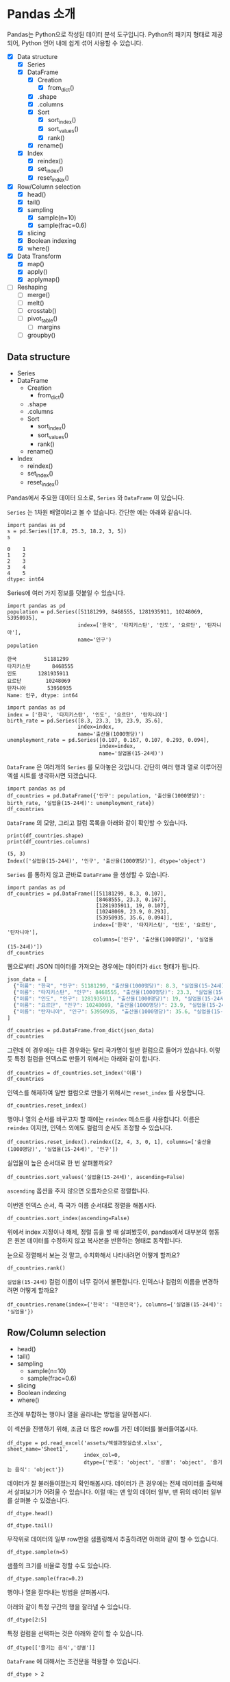 * Pandas 소개

#+BEGIN_SRC ipython :session :exports none
  %matplotlib inline
  from tabulate import tabulate

  def tab(df):
      print(tabulate(df, headers='keys', tablefmt='orgtbl'))
#+END_SRC

Pandas는 Python으로 작성된 데이터 분석 도구입니다. Python의 패키지 형태로 제공되어, Python 언어 내에 쉽게 섞어 사용할 수 있습니다.

 - [X] Data structure
   - [X] Series
   - [X] DataFrame
     - [X] Creation
       - [X] from_dict()
     - [X] .shape
     - [X] .columns
     - [X] Sort
       - [X] sort_index()
       - [X] sort_values()
       - [X] rank()
     - [X] rename()
   - [X] Index
     - [X] reindex()
     - [X] set_index()
     - [X] reset_index()
 - [X] Row/Column selection
   - [X] head()
   - [X] tail()
   - [X] sampling
     - [X] sample(n=10)
     - [X] sample(frac=0.6)
   - [X] slicing
   - [X] Boolean indexing
   - [X] where()
 - [X] Data Transform
   - [X] map()
   - [X] apply()
   - [X] applymap()
 - [ ] Reshaping
   - [ ] merge()
   - [ ] melt()
   - [ ] crosstab()
   - [ ] pivot_table()
     - [ ] margins
   - [ ] groupby()


** Data structure

   - Series
   - DataFrame
     - Creation
       - from_dict()
     - .shape
     - .columns
     - Sort
       - sort_index()
       - sort_values()
       - rank()
     - rename()
   - Index
     - reindex()
     - set_index()
     - reset_index()


Pandas에서 주요한 데이터 요소로, ~Series~ 와 ~DataFrame~ 이 있습니다.

~Series~ 는 1차원 배열이라고 볼 수 있습니다. 간단한 예는 아래와 같습니다.

#+BEGIN_SRC ipython :session :results raw :exports both
  import pandas as pd
  s = pd.Series([17.8, 25.3, 18.2, 3, 5])
  s
#+END_SRC

#+RESULTS:
#+BEGIN_EXAMPLE
  0    1
  1    2
  2    3
  3    4
  4    5
  dtype: int64
#+END_EXAMPLE

Series에 여러 가지 정보를 덧붙일 수 있습니다.

#+BEGIN_SRC ipython :session :results raw :exports both
  import pandas as pd
  population = pd.Series([51181299, 8468555, 1281935911, 10248069, 53950935],
                         index=['한국', '타지키스탄', '인도', '요르단', '탄자니아'],
                         name='인구')
  population
#+END_SRC

#+RESULTS:
#+BEGIN_EXAMPLE
  한국         51181299
  타지키스탄       8468555
  인도       1281935911
  요르단        10248069
  탄자니아       53950935
  Name: 인구, dtype: int64
#+END_EXAMPLE

#+BEGIN_SRC ipython :session :results raw :exports both
  import pandas as pd
  index = ['한국', '타지키스탄', '인도', '요르단', '탄자니아']
  birth_rate = pd.Series([8.3, 23.3, 19, 23.9, 35.6],
                         index=index,
                         name='출산율(1000명당)')
  unemployment_rate = pd.Series([0.107, 0.167, 0.107, 0.293, 0.094],
                                index=index,
                                name='실업율(15-24세)')
#+END_SRC

~DataFrame~ 은 여러개의 ~Series~ 를 모아놓은 것입니다. 간단히 여러 행과 열로 이루어진 엑셀 시트를 생각하시면 되겠습니다.

#+BEGIN_SRC ipython :session :results raw :exports code
  import pandas as pd
  df_countries = pd.DataFrame({'인구': population, '출산율(1000명당)': birth_rate, '실업율(15-24세)': unemployment_rate})
  df_countries
#+END_SRC

#+BEGIN_SRC ipython :session :results raw output :exports result
tab(df_countries)
#+END_SRC
#+RESULTS:
|            | 실업율(15-24세) |        인구 | 출산율(1000명당) |
|------------+-----------------+-------------+------------------|
| 한국       |           0.107 | 5.11813e+07 |              8.3 |
| 타지키스탄 |           0.167 | 8.46856e+06 |             23.3 |
| 인도       |           0.107 | 1.28194e+09 |               19 |
| 요르단     |           0.293 | 1.02481e+07 |             23.9 |
| 탄자니아   |           0.094 | 5.39509e+07 |             35.6 |

~DataFrame~ 의 모양, 그리고 컬럼 목록을 아래와 같이 확인할 수 있습니다.

#+BEGIN_SRC ipython :session :results output :exports both
  print(df_countries.shape)
  print(df_countries.columns)
#+END_SRC

#+RESULTS:
: (5, 3)
: Index(['실업율(15-24세)', '인구', '출산율(1000명당)'], dtype='object')


~Series~ 를 통하지 않고 곧바로 ~DataFrame~ 을 생성할 수 있습니다.

#+BEGIN_SRC ipython :session :results raw :exports code
  import pandas as pd
  df_countries = pd.DataFrame([[51181299, 8.3, 0.107],
                               [8468555, 23.3, 0.167],
                               [1281935911, 19, 0.107],
                               [10248069, 23.9, 0.293],
                               [53950935, 35.6, 0.094]],
                              index=['한국', '타지키스탄', '인도', '요르단', '탄자니아'],
                              columns=['인구', '출산율(1000명당)', '실업율(15-24세)'])
  df_countries
#+END_SRC

#+BEGIN_SRC ipython :session :results raw output :exports result
tab(df_countries)
#+END_SRC

#+RESULTS:
|            |        인구 | 출산율(1000명당) | 실업율(15-24세) |
|------------+-------------+------------------+-----------------|
| 한국       | 5.11813e+07 |              8.3 |           0.107 |
| 타지키스탄 | 8.46856e+06 |             23.3 |           0.167 |
| 인도       | 1.28194e+09 |               19 |           0.107 |
| 요르단     | 1.02481e+07 |             23.9 |           0.293 |
| 탄자니아   | 5.39509e+07 |             35.6 |           0.094 |


웹으로부터 JSON 데이터를 가져오는 경우에는 데이터가 ~dict~ 형태가 됩니다.


#+BEGIN_SRC javascript
  json_data = [
    {"이름": "한국", "인구": 51181299, "출산율(1000명당)": 8.3, "실업율(15-24세)": 0.107},
    {"이름": "타지키스탄", "인구": 8468555, "출산율(1000명당)": 23.3, "실업율(15-24세)": 0.167},
    {"이름": "인도", "인구": 1281935911, "출산율(1000명당)": 19, "실업율(15-24세)": 0.107},
    {"이름": "요르단", "인구": 10248069, "출산율(1000명당)": 23.9, "실업율(15-24세)": 0.293},
    {"이름": "탄자니아", "인구": 53950935, "출산율(1000명당)": 35.6, "실업율(15-24세)": 0.094}
  ]
#+END_SRC

#+BEGIN_SRC ipython :session :results raw output :exports none
  json_data = [
    {"이름": "한국", "인구": 51181299, "출산율(1000명당)": 8.3, "실업율(15-24세)": 0.107},
    {"이름": "타지키스탄", "인구": 8468555, "출산율(1000명당)": 23.3, "실업율(15-24세)": 0.167},
    {"이름": "인도", "인구": 1281935911, "출산율(1000명당)": 19, "실업율(15-24세)": 0.107},
    {"이름": "요르단", "인구": 10248069, "출산율(1000명당)": 23.9, "실업율(15-24세)": 0.293},
    {"이름": "탄자니아", "인구": 53950935, "출산율(1000명당)": 35.6, "실업율(15-24세)": 0.094}
  ]
#+END_SRC

#+BEGIN_SRC ipython :session :results raw :exports code
  df_countries = pd.DataFrame.from_dict(json_data)
  df_countries
#+END_SRC

#+BEGIN_SRC ipython :session :results raw output :exports result
  tab(df_countries)
#+END_SRC

#+RESULTS:
|   | 실업율(15-24세) | 이름       |       인구 | 출산율(1000명당) |
|---+-----------------+------------+------------+------------------|
| 0 |           0.107 | 한국       |   51181299 |              8.3 |
| 1 |           0.167 | 타지키스탄 |    8468555 |             23.3 |
| 2 |           0.107 | 인도       | 1281935911 |               19 |
| 3 |           0.293 | 요르단     |   10248069 |             23.9 |
| 4 |           0.094 | 탄자니아   |   53950935 |             35.6 |

그런데 이 경우에는 다른 경우와는 달리 국가명이 일반 컬럼으로 들어가 있습니다. 이렇듯 특정 컬럼을 인덱스로 만들기 위해서는 아래와 같이 합니다.

#+BEGIN_SRC ipython :session :results raw :exports code
  df_countries = df_countries.set_index('이름')
  df_countries
#+END_SRC

#+BEGIN_SRC ipython :session :results raw output :exports result
  tab(df_countries)
#+END_SRC
#+RESULTS:
| 이름       | 실업율(15-24세) |        인구 | 출산율(1000명당) |
|------------+-----------------+-------------+------------------|
| 한국       |           0.107 | 5.11813e+07 |              8.3 |
| 타지키스탄 |           0.167 | 8.46856e+06 |             23.3 |
| 인도       |           0.107 | 1.28194e+09 |               19 |
| 요르단     |           0.293 | 1.02481e+07 |             23.9 |
| 탄자니아   |           0.094 | 5.39509e+07 |             35.6 |

인덱스를 해제하여 일반 컬럼으로 만들기 위해서는 ~reset_index~ 를 사용합니다.

#+BEGIN_SRC ipython :session :results raw :exports code
  df_countries.reset_index()
#+END_SRC

#+BEGIN_SRC ipython :session :results raw output :exports result
  tab(df_countries.reset_index())
#+END_SRC

#+RESULTS:
|   | 이름       | 실업율(15-24세) |       인구 | 출산율(1000명당) |
|---+------------+-----------------+------------+------------------|
| 0 | 한국       |           0.107 |   51181299 |              8.3 |
| 1 | 타지키스탄 |           0.167 |    8468555 |             23.3 |
| 2 | 인도       |           0.107 | 1281935911 |               19 |
| 3 | 요르단     |           0.293 |   10248069 |             23.9 |
| 4 | 탄자니아   |           0.094 |   53950935 |             35.6 |

행이나 열의 순서를 바꾸고자 할 때에는 ~reindex~ 메소드를 사용합니다. 이름은 ~reindex~ 이지만, 인덱스 외에도 컬럼의 순서도 조정할 수 있습니다.

#+BEGIN_SRC ipython :session :results raw :exports code
  df_countries.reset_index().reindex([2, 4, 3, 0, 1], columns=['출산율(1000명당)', '실업율(15-24세)', '인구'])
#+END_SRC

#+BEGIN_SRC ipython :session :results raw output :exports result
  tab(df_countries.reset_index().reindex([2, 4, 3, 0, 1], columns=['출산율(1000명당)', '실업율(15-24세)', '인구']))
#+END_SRC
#+RESULTS:
|   | 출산율(1000명당) | 실업율(15-24세) |        인구 |
|---+------------------+-----------------+-------------|
| 2 |               19 |           0.107 | 1.28194e+09 |
| 4 |             35.6 |           0.094 | 5.39509e+07 |
| 3 |             23.9 |           0.293 | 1.02481e+07 |
| 0 |              8.3 |           0.107 | 5.11813e+07 |
| 1 |             23.3 |           0.167 | 8.46856e+06 |

실업율이 높은 순서대로 한 번 살펴볼까요?

#+BEGIN_SRC ipython :session :results raw :exports code
  df_countries.sort_values('실업율(15-24세)', ascending=False)
#+END_SRC

#+BEGIN_SRC ipython :session :results raw output :exports result
  tab(df_countries.sort_values('실업율(15-24세)', ascending=False))
#+END_SRC

#+RESULTS:
|            | 실업율(15-24세) |        인구 | 출산율(1000명당) |
|------------+-----------------+-------------+------------------|
| 요르단     |           0.293 | 1.02481e+07 |             23.9 |
| 타지키스탄 |           0.167 | 8.46856e+06 |             23.3 |
| 한국       |           0.107 | 5.11813e+07 |              8.3 |
| 인도       |           0.107 | 1.28194e+09 |               19 |
| 탄자니아   |           0.094 | 5.39509e+07 |             35.6 |

~ascending~ 옵션을 주지 않으면 오름차순으로 정렬합니다.

이번엔 인덱스 순서, 즉 국가 이름 순서대로 정렬을 해봅시다.

#+BEGIN_SRC ipython :session :results raw :exports code
  df_countries.sort_index(ascending=False)
#+END_SRC

#+BEGIN_SRC ipython :session :results raw output :exports result
  tab(df_countries.sort_index(ascending=False))
#+END_SRC

#+RESULTS:
|            | 실업율(15-24세) |        인구 | 출산율(1000명당) |
|------------+-----------------+-------------+------------------|
| 한국       |           0.107 | 5.11813e+07 |              8.3 |
| 탄자니아   |           0.094 | 5.39509e+07 |             35.6 |
| 타지키스탄 |           0.167 | 8.46856e+06 |             23.3 |
| 인도       |           0.107 | 1.28194e+09 |               19 |
| 요르단     |           0.293 | 1.02481e+07 |             23.9 |

위에서 index 지정이나 해제, 정렬 등을 할 때 살펴봤듯이, pandas에서 대부분의 행동은 원본 데이터를 수정하지 않고 복사본을 반환하는 형태로 동작합니다.

눈으로 정렬해서 보는 것 말고, 수치화해서 나타내려면 어떻게 할까요?

#+BEGIN_SRC ipython :session :results raw :exports code
  df_countries.rank()
#+END_SRC

#+BEGIN_SRC ipython :session :results raw output :exports result
  tab(df_countries.rank())
#+END_SRC

#+RESULTS:
|            | 실업율(15-24세) | 인구 | 출산율(1000명당) |
|------------+-----------------+------+------------------|
| 한국       |             2.5 |    3 |                1 |
| 타지키스탄 |               4 |    1 |                3 |
| 인도       |             2.5 |    5 |                2 |
| 요르단     |               5 |    2 |                4 |
| 탄자니아   |               1 |    4 |                5 |

~실업율(15-24세)~ 컬럼 이름이 너무 길어서 불편합니다. 인덱스나 컬럼의 이름을 변경하려면 어떻게 할까요?

#+BEGIN_SRC ipython :session :results raw :exports code
  df_countries.rename(index={'한국': '대한민국'}, columns={'실업율(15-24세)': '실업율'})
#+END_SRC

#+BEGIN_SRC ipython :session :results raw output :exports result
  tab(df_countries.rename(index={'한국': '대한민국'}, columns={'실업율(15-24세)': '실업율'}))
#+END_SRC

#+RESULTS:
|            |        인구 | 출산율(1000명당) | 실업율 |
|------------+-------------+------------------+--------|
| 대한민국   | 5.11813e+07 |              8.3 |  0.107 |
| 타지키스탄 | 8.46856e+06 |             23.3 |  0.167 |
| 인도       | 1.28194e+09 |               19 |  0.107 |
| 요르단     | 1.02481e+07 |             23.9 |  0.293 |
| 탄자니아   | 5.39509e+07 |             35.6 |  0.094 |


** Row/Column selection

   - head()
   - tail()
   - sampling
     - sample(n=10)
     - sample(frac=0.6)
   - slicing
   - Boolean indexing
   - where()

조건에 부합하는 행이나 열을 골라내는 방법을 알아봅시다.

이 섹션을 진행하기 위해, 조금 더 많은 row를 가진 데이터를 불러들여봅시다.

#+BEGIN_SRC ipython :session :exports code :results raw
  df_dtype = pd.read_excel('assets/엑셀과정실습생.xlsx', sheet_name='Sheet1',
                           index_col=0,
                           dtype={'번호': 'object', '성별': 'object', '즐기는 음식': 'object'})
#+END_SRC

데이터가 잘 불러들여졌는지 확인해봅시다. 데이터가 큰 경우에는 전체 데이터를 출력해서 살펴보기가 어려울 수 있습니다. 이럴 때는 맨 앞의 데이터 일부, 맨 뒤의 데이터 일부를 살펴볼 수 있겠습니다.

#+BEGIN_SRC ipython :session :results raw :exports code
df_dtype.head()
#+END_SRC

#+BEGIN_SRC ipython :session :results raw output :exports result
tab(df_dtype.head())
#+END_SRC

#+RESULTS:
| 번호 | 나이 | 성별 | 신장(cm) | 몸무게(kg) | 즐기는 음식 |
|------+------+------+----------+------------+-------------|
|    1 |   30 |    1 |      183 |         82 |           1 |
|    2 |   28 |    2 |      160 |         62 |           3 |
|    3 |   27 |    1 |      178 |         77 |           2 |
|    4 |   23 |    1 |      172 |         70 |           2 |
|    5 |   25 |    1 |      168 |         72 |           3 |

#+BEGIN_SRC ipython :session :results raw :exports code
df_dtype.tail()
#+END_SRC

#+BEGIN_SRC ipython :session :results raw output :exports result
tab(df_dtype.tail())
#+END_SRC

#+RESULTS:
| 번호 | 나이 | 성별 | 신장(cm) | 몸무게(kg) | 즐기는 음식 |
|------+------+------+----------+------------+-------------|
|   16 |   33 |    1 |      177 |         72 |           2 |
|   17 |   38 |    2 |      159 |         55 |           1 |
|   18 |   26 |    1 |      166 |         69 |           3 |
|   19 |   26 |    1 |      169 |         66 |           2 |
|   20 |   28 |    2 |      159 |         60 |           2 |

무작위로 데이터의 일부 row만을 샘플링해서 추출하려면 아래와 같이 할 수 있습니다.

#+BEGIN_SRC ipython :session :results raw :exports code
df_dtype.sample(n=5)
#+END_SRC

#+BEGIN_SRC ipython :session :results raw output :exports result
tab(df_dtype.sample(n=5))
#+END_SRC

#+RESULTS:
| 번호 | 나이 | 성별 | 신장(cm) | 몸무게(kg) | 즐기는 음식 |
|------+------+------+----------+------------+-------------|
|    1 |   30 |    1 |      183 |         82 |           1 |
|    4 |   23 |    1 |      172 |         70 |           2 |
|   20 |   28 |    2 |      159 |         60 |           2 |
|    3 |   27 |    1 |      178 |         77 |           2 |
|   12 |   26 |    1 |      173 |         70 |           2 |

샘플의 크기를 비율로 정할 수도 있습니다.

#+BEGIN_SRC ipython :session :results raw :exports code
df_dtype.sample(frac=0.2)
#+END_SRC

#+BEGIN_SRC ipython :session :results raw output :exports result
tab(df_dtype.sample(frac=0.2))
#+END_SRC

#+RESULTS:
| 번호 | 나이 | 성별 | 신장(cm) | 몸무게(kg) | 즐기는 음식 |
|------+------+------+----------+------------+-------------|
|   10 |   31 |    1 |      183 |         77 |           3 |
|   19 |   26 |    1 |      169 |         66 |           2 |
|   18 |   26 |    1 |      166 |         69 |           3 |
|   17 |   38 |    2 |      159 |         55 |           1 |

행이나 열을 잘라내는 방법을 살펴봅시다.

아래와 같이 특정 구간의 행을 잘라낼 수 있습니다.

#+BEGIN_SRC ipython :session :results raw :exports code
df_dtype[2:5]
#+END_SRC

#+BEGIN_SRC ipython :session :results raw output :exports result
tab(df_dtype[2:5])
#+END_SRC

#+RESULTS:
| 번호 | 나이 | 성별 | 신장(cm) | 몸무게(kg) | 즐기는 음식 |
|------+------+------+----------+------------+-------------|
|    3 |   27 |    1 |      178 |         77 |           2 |
|    4 |   23 |    1 |      172 |         70 |           2 |
|    5 |   25 |    1 |      168 |         72 |           3 |

특정 컬럼을 선택하는 것은 아래와 같이 할 수 있습니다.

#+BEGIN_SRC ipython :session :results raw :exports code
df_dtype[['즐기는 음식','성별']]
#+END_SRC

#+BEGIN_SRC ipython :session :results raw output :exports result
tab(df_dtype[['즐기는 음식','성별']])
#+END_SRC

#+RESULTS:
| 번호 | 즐기는 음식 | 성별 |
|------+-------------+------|
|    1 |           1 |    1 |
|    2 |           3 |    2 |
|    3 |           2 |    1 |
|    4 |           2 |    1 |
|    5 |           3 |    1 |
|    6 |           1 |    1 |
|    7 |           1 |    1 |
|    8 |           3 |    1 |
|    9 |           2 |    2 |
|   10 |           3 |    1 |
|   11 |           1 |    2 |
|   12 |           2 |    1 |
|   13 |           3 |    1 |
|   14 |           3 |    1 |
|   15 |           2 |    2 |
|   16 |           2 |    1 |
|   17 |           1 |    2 |
|   18 |           3 |    1 |
|   19 |           2 |    1 |
|   20 |           2 |    2 |

~DataFrame~ 에 대해서는 조건문을 적용할 수 있습니다.

#+BEGIN_SRC ipython :session :results raw :exports code
df_dtype > 2
#+END_SRC

#+BEGIN_SRC ipython :session :results raw output :exports result
tab(df_dtype > 2)
#+END_SRC

#+RESULTS:
| 번호 | 나이 | 성별 | 신장(cm) | 몸무게(kg) | 즐기는 음식 |
|------+------+------+----------+------------+-------------|
|    1 |    1 |    0 |        1 |          1 |           0 |
|    2 |    1 |    0 |        1 |          1 |           1 |
|    3 |    1 |    0 |        1 |          1 |           0 |
|    4 |    1 |    0 |        1 |          1 |           0 |
|    5 |    1 |    0 |        1 |          1 |           1 |
|    6 |    1 |    0 |        1 |          1 |           0 |
|    7 |    1 |    0 |        1 |          1 |           0 |
|    8 |    1 |    0 |        1 |          1 |           1 |
|    9 |    1 |    0 |        1 |          1 |           0 |
|   10 |    1 |    0 |        1 |          1 |           1 |
|   11 |    1 |    0 |        1 |          1 |           0 |
|   12 |    1 |    0 |        1 |          1 |           0 |
|   13 |    1 |    0 |        1 |          1 |           1 |
|   14 |    1 |    0 |        1 |          1 |           1 |
|   15 |    1 |    0 |        1 |          1 |           0 |
|   16 |    1 |    0 |        1 |          1 |           0 |
|   17 |    1 |    0 |        1 |          1 |           0 |
|   18 |    1 |    0 |        1 |          1 |           1 |
|   19 |    1 |    0 |        1 |          1 |           0 |
|   20 |    1 |    0 |        1 |          1 |           0 |

성별 값이 1인 경우를 선택해봅시다. 우선 성별이 1인지 여부를 나타내는 벡터를 생성합니다.

#+BEGIN_SRC ipython :session :results raw :exports both
df_dtype['성별'] == 1
#+END_SRC

#+RESULTS:
#+BEGIN_EXAMPLE
번호
  1      True
  2     False
  3      True
  4      True
  5      True
  6      True
  7      True
  8      True
  9     False
  10     True
  11    False
  12     True
  13     True
  14     True
  15    False
  16     True
  17    False
  18     True
  19     True
  20    False
  Name: 성별, dtype: bool
#+END_EXAMPLE

그리고 그 벡터를 ~DataFrame~ 에 다시 넣어줍니다.

#+BEGIN_SRC ipython :session :results raw :exports code
  df_dtype[df_dtype['성별'] == 1]
#+END_SRC

#+BEGIN_SRC ipython :session :results raw output :exports result
  tab(df_dtype[df_dtype['성별'] == 1])
#+END_SRC

#+RESULTS:
| 번호 | 나이 | 성별 | 신장(cm) | 몸무게(kg) | 즐기는 음식 |
|------+------+------+----------+------------+-------------|
|    1 |   30 |    1 |      183 |         82 |           1 |
|    3 |   27 |    1 |      178 |         77 |           2 |
|    4 |   23 |    1 |      172 |         70 |           2 |
|    5 |   25 |    1 |      168 |         72 |           3 |
|    6 |   27 |    1 |      179 |         77 |           1 |
|    7 |   26 |    1 |      169 |         71 |           1 |
|    8 |   29 |    1 |      171 |         75 |           3 |
|   10 |   31 |    1 |      183 |         77 |           3 |
|   12 |   26 |    1 |      173 |         70 |           2 |
|   13 |   35 |    1 |      173 |         68 |           3 |
|   14 |   24 |    1 |      176 |         66 |           3 |
|   16 |   33 |    1 |      177 |         72 |           2 |
|   18 |   26 |    1 |      166 |         69 |           3 |
|   19 |   26 |    1 |      169 |         66 |           2 |

특정한 조건의 셀에서 값을 없애고 싶은 경우가 있습니다. 그런 경우는 아래와 같이 ~where()~ 구문을 사용합니다.

#+BEGIN_SRC ipython :session :results raw :exports code
df_dtype.where(df_dtype['성별'] > 1)
#+END_SRC

#+BEGIN_SRC ipython :session :results raw output :exports result
tab(df_dtype.where(df_dtype['성별'] > 1))
#+END_SRC

#+RESULTS:
| 번호 | 나이 | 성별 | 신장(cm) | 몸무게(kg) | 즐기는 음식 |
|------+------+------+----------+------------+-------------|
|    1 |  nan |  nan |      nan |        nan |         nan |
|    2 |   28 |    2 |      160 |         62 |           3 |
|    3 |  nan |  nan |      nan |        nan |         nan |
|    4 |  nan |  nan |      nan |        nan |         nan |
|    5 |  nan |  nan |      nan |        nan |         nan |
|    6 |  nan |  nan |      nan |        nan |         nan |
|    7 |  nan |  nan |      nan |        nan |         nan |
|    8 |  nan |  nan |      nan |        nan |         nan |
|    9 |   34 |    2 |      158 |         60 |           2 |
|   10 |  nan |  nan |      nan |        nan |         nan |
|   11 |   26 |    2 |      162 |         59 |           1 |
|   12 |  nan |  nan |      nan |        nan |         nan |
|   13 |  nan |  nan |      nan |        nan |         nan |
|   14 |  nan |  nan |      nan |        nan |         nan |
|   15 |   29 |    2 |      170 |         70 |           2 |
|   16 |  nan |  nan |      nan |        nan |         nan |
|   17 |   38 |    2 |      159 |         55 |           1 |
|   18 |  nan |  nan |      nan |        nan |         nan |
|   19 |  nan |  nan |      nan |        nan |         nan |
|   20 |   28 |    2 |      159 |         60 |           2 |

~where~ 구문에는 ~DataFrame~ 도 인자로 줄 수 있습니다.

#+BEGIN_SRC ipython :session :results raw :exports code
df_dtype.where(df_dtype > 1)
#+END_SRC

#+BEGIN_SRC ipython :session :results raw output :exports result
tab(df_dtype.where(df_dtype > 1))
#+END_SRC

#+RESULTS:
| 번호 | 나이 | 성별 | 신장(cm) | 몸무게(kg) | 즐기는 음식 |
|------+------+------+----------+------------+-------------|
|    1 |   30 |  nan |      183 |         82 |         nan |
|    2 |   28 |    2 |      160 |         62 |           3 |
|    3 |   27 |  nan |      178 |         77 |           2 |
|    4 |   23 |  nan |      172 |         70 |           2 |
|    5 |   25 |  nan |      168 |         72 |           3 |
|    6 |   27 |  nan |      179 |         77 |         nan |
|    7 |   26 |  nan |      169 |         71 |         nan |
|    8 |   29 |  nan |      171 |         75 |           3 |
|    9 |   34 |    2 |      158 |         60 |           2 |
|   10 |   31 |  nan |      183 |         77 |           3 |
|   11 |   26 |    2 |      162 |         59 |         nan |
|   12 |   26 |  nan |      173 |         70 |           2 |
|   13 |   35 |  nan |      173 |         68 |           3 |
|   14 |   24 |  nan |      176 |         66 |           3 |
|   15 |   29 |    2 |      170 |         70 |           2 |
|   16 |   33 |  nan |      177 |         72 |           2 |
|   17 |   38 |    2 |      159 |         55 |         nan |
|   18 |   26 |  nan |      166 |         69 |           3 |
|   19 |   26 |  nan |      169 |         66 |           2 |
|   20 |   28 |    2 |      159 |         60 |           2 |


** Data Transform

데이터에 변경을 가하는 방법을 알아봅시다.


 - Series.map()
 - Series.apply()
 - DataFrame.apply()
 - DataFrame.applymap()


Series에서는 ~map~ 과 ~apply~ 를 사용할 수 있습니다. 

~map~ 은 주어진 원소의 값을 상응하는 다른 값으로 변환합니다. map은 하나의 기본인자를 받는데, ~dict~ 혹은 함수를 넣을 수 있습니다.

#+BEGIN_SRC ipython :session :results raw :exports both
  import pandas as pd
  s = pd.Series([200, 300, 400, 500])
  d = {200: 'OK', 300: 'Redirect', 400: 'Client error', 500: 'Server error'}
  s.map(d)
#+END_SRC

#+RESULTS:
#+BEGIN_EXAMPLE
  0              OK
  1        Redirect
  2    Client error
  3    Server error
  dtype: object
#+END_EXAMPLE


또는 모든 값이 포함된 ~dict~ 대신, 값을 계산하는 규칙이 담긴 함수를 넣을 수도 있습니다.

#+BEGIN_SRC ipython :session :results raw :exports both
  import pandas as pd
  s = pd.Series([13, 22, 31, 44, 55])
  s.map(lambda x: round(x, -1))
#+END_SRC

#+RESULTS:
#+BEGIN_EXAMPLE
  0    10
  1    20
  2    30
  3    40
  4    60
  dtype: int64
#+END_EXAMPLE

이와 비슷하게, ~apply~ 함수도 인자로 함수를 주어 비슷한 결과를 줄 수 있습니다.

#+BEGIN_SRC ipython :session :results raw :exports both
  import pandas as pd
  s = pd.Series([13, 22, 31, 44, 55])
  s.apply(lambda x: round(x, -1))
#+END_SRC

#+RESULTS:
#+BEGIN_EXAMPLE
  0    10
  1    20
  2    30
  3    40
  4    60
  dtype: int64
#+END_EXAMPLE

두 함수의 주요한 차이점은, ~apply~ 는 ~args~ 인자 등을 사용해 함수에 전달될 인자를 지정할 수 있다는 점에 있습니다. 

~DataFrame~ 에 대해서 값을 변경할 때도, 특정한 한 개의 컬럼만을 변화시킬 때는 그 컬럼에 대한 ~Series~ 를 다루는 셈이기 때문에, 위의 상황과 동일하다고 볼 수 있습니다.

(다시 한번 주의할 사항은, 여기서 apply, map 등 변환 함수는, 본 데이터를 변화시키지는 않고, 변화된 복사본을 반환합니다.)

DataFrame에 대해서는 ~apply~, ~applymap~ 을 사용할 수 있습니다.

#+BEGIN_SRC ipython :session :results raw :exports result
df_dtype[['신장(cm)', '몸무게(kg)']].apply(lambda x: round(x, -1))
#+END_SRC

#+RESULTS:
#+BEGIN_EXAMPLE
    신장(cm)  몸무게(kg)
  번호                 
  1      180       80
  2      160       60
  3      180       80
  4      170       70
  5      170       70
  6      180       80
  7      170       70
  8      170       80
  9      160       60
  10     180       80
  11     160       60
  12     170       70
  13     170       70
  14     180       70
  15     170       70
  16     180       70
  17     160       60
  18     170       70
  19     170       70
  20     160       60
#+END_EXAMPLE

#+BEGIN_SRC ipython :session :results raw :exports result
df_dtype[['신장(cm)', '몸무게(kg)']].applymap(lambda x: round(x, -1))
#+END_SRC

#+RESULTS:
#+BEGIN_EXAMPLE
    신장(cm)  몸무게(kg)
  번호                 
  1      180       80
  2      160       60
  3      180       80
  4      170       70
  5      170       70
  6      180       80
  7      170       70
  8      170       80
  9      160       60
  10     180       80
  11     160       60
  12     170       70
  13     170       70
  14     180       70
  15     170       70
  16     180       70
  17     160       60
  18     170       70
  19     170       70
  20     160       60
#+END_EXAMPLE

~apply~ 와 ~applymap~ 이 비슷한 기능을 하는 것 같습니다. 하지만 ~apply~ 는 아래와 같이 각 열 전체, 각 행 전체에 대해 사용할 수 있습니다.

#+BEGIN_SRC ipython :session :results raw :exports result
  df_dtype[['신장(cm)', '몸무게(kg)']].apply(lambda x: np.mean(x), axis=0)
#+END_SRC

#+RESULTS:
#+BEGIN_EXAMPLE
  신장(cm)      170.25
  몸무게(kg)     68.90
  dtype: float64
#+END_EXAMPLE

#+BEGIN_SRC ipython :session :results raw :exports result
  df_dtype[['신장(cm)', '몸무게(kg)']].apply(lambda x: np.mean(x), axis=1)
#+END_SRC

#+RESULTS:
#+BEGIN_EXAMPLE
번호
  1     132.5
  2     111.0
  3     127.5
  4     121.0
  5     120.0
  6     128.0
  7     120.0
  8     123.0
  9     109.0
  10    130.0
  11    110.5
  12    121.5
  13    120.5
  14    121.0
  15    120.0
  16    124.5
  17    107.0
  18    117.5
  19    117.5
  20    109.5
  dtype: float64
#+END_EXAMPLE

이것은 ~apply~ 에게 전달된 함수가 차원을 줄이는 함수인 경우에만 해당됩니다. 예를 들어, ~np.sum~ 이나 ~np.mean~ 함수는 배열을 주면 하나의 값을 반환합니다. ~apply~ 는 이런 함수도 처리할 수 있습니다. 하지만 ~applymap~ 은 하나하나의 원소를 함수에 전달하기 때문에 하나의 값을 받아 하나의 값을 반환하는, Numpy식 표현에 따르면 ufunc(universal function)만을 사용해야 합니다.


** Reshaping

 - merge()
 - pivot_table()
 - crosstab()
 - groupby()
 - melt()
 - stack()
 - unstack()


마지막으로, 데이터의 모양을 변경하는 기능을 살펴보겠습니다.

*** merge

우선, ~merge~ 에 대해 살펴보겠습니다. ~merge~ 는 앞서 [[file:excel-1.org][Excel 파일 다루기 1]]에서 설명했듯이, Excel의 vlookup 기능과 같다고 할 수 있습니다.

#+BEGIN_SRC ipython :session :results raw :exports code
  df_food = pd.DataFrame([('한식', 31), ('일식', 4), ('중식', 54)], index=[1, 2, 3], columns=['음식이름', '식당 수'])
  df_food
#+END_SRC

#+RESULTS:
#+BEGIN_EXAMPLE
  음식이름  식당 수
  1   한식    31
  2   일식     4
  3   중식    54
#+END_EXAMPLE

#+BEGIN_SRC ipython :session :results raw :exports code
  pd.merge(df_dtype, df_food, left_on='즐기는 음식', right_index=True)
#+END_SRC

#+BEGIN_SRC ipython :session :results raw output :exports result
  tab(pd.merge(df_dtype, df_food, left_on='즐기는 음식', right_index=True))
#+END_SRC

#+RESULTS:
| 번호 | 나이 | 성별 | 신장(cm) | 몸무게(kg) | 즐기는 음식 | 음식이름 | 식당 수 |
|------+------+------+----------+------------+-------------+----------+---------|
|    1 |   30 |    1 |      183 |         82 |           1 | 한식     |      31 |
|    2 |   28 |    2 |      160 |         62 |           3 | 중식     |      54 |
|    3 |   27 |    1 |      178 |         77 |           2 | 일식     |       4 |
|    4 |   23 |    1 |      172 |         70 |           2 | 일식     |       4 |
|    5 |   25 |    1 |      168 |         72 |           3 | 중식     |      54 |
|    6 |   27 |    1 |      179 |         77 |           1 | 한식     |      31 |
|    7 |   26 |    1 |      169 |         71 |           1 | 한식     |      31 |
|    8 |   29 |    1 |      171 |         75 |           3 | 중식     |      54 |
|    9 |   34 |    2 |      158 |         60 |           2 | 일식     |       4 |
|   10 |   31 |    1 |      183 |         77 |           3 | 중식     |      54 |
|   11 |   26 |    2 |      162 |         59 |           1 | 한식     |      31 |
|   12 |   26 |    1 |      173 |         70 |           2 | 일식     |       4 |
|   13 |   35 |    1 |      173 |         68 |           3 | 중식     |      54 |
|   14 |   24 |    1 |      176 |         66 |           3 | 중식     |      54 |
|   15 |   29 |    2 |      170 |         70 |           2 | 일식     |       4 |
|   16 |   33 |    1 |      177 |         72 |           2 | 일식     |       4 |
|   17 |   38 |    2 |      159 |         55 |           1 | 한식     |      31 |
|   18 |   26 |    1 |      166 |         69 |           3 | 중식     |      54 |
|   19 |   26 |    1 |      169 |         66 |           2 | 일식     |       4 |
|   20 |   28 |    2 |      159 |         60 |           2 | 일식     |       4 |

~merge~ 는 왼쪽, 오른쪽 두 개의 ~DataFrame~ 을 병합합니다. 병합할 때 기준이 되는 컬럼을 지정해야 하는데, 왼쪽 ~DataFrame~ 에서 한 개의 컬럼, 오른쪽 ~DataFrame~ 에서 한 개의 컬럼을 지정합니다. 양쪽 각 기준 컬럼의 값이 서로 일치할 때 해당 행을 병합합니다.

 - ~left_on='컬럼이름'~
 - ~left_index=True~
 - ~right_on='컬럼이름'~
 - ~right_index=True~
 - ~on='컬럼이름'~

양쪽 ~DataFrame~ 에서 각각 기준이 되는 컬럼의 이름이 서로 같을 때는 ~on='컬럼이름'~ 인자를 사용합니다. 양쪽 ~DataFrame~ 의 기준 컬럼의 이름이 서로 다를 때는 ~left_on='컬럼이름'~, ~right_on='컬럼이름'~ 을 사용해서 각각 컬럼의 이름을 지정합니다. 만약 기준이 되는 컬럼이 인덱스 컬럼이라면 ~left_index=True~, ~right_index=True~ 를 사용합니다.

#+BEGIN_SRC ipython :session :results raw :exports code
  df_food = pd.DataFrame([(1, '한식', 31), (2, '일식', 4), (3, '중식', 54), (4, '태국음식', 2)], columns=['즐기는 음식', '음식이름', '식당 수'])
  df_food
#+END_SRC

#+RESULTS:
#+BEGIN_EXAMPLE
   즐기는 음식  음식이름  식당 수
  0       1    한식    31
  1       2    일식     4
  2       3    중식    54
  3       4  태국음식     2
#+END_EXAMPLE

#+BEGIN_SRC ipython :session :results raw :exports code
  pd.merge(df_dtype, df_food, on='즐기는 음식')
#+END_SRC

#+BEGIN_SRC ipython :session :results raw output :exports result
  tab(pd.merge(df_dtype, df_food, on='즐기는 음식'))
#+END_SRC

#+RESULTS:
|    | 나이 | 성별 | 신장(cm) | 몸무게(kg) | 즐기는 음식 | 음식이름 | 식당 수 |
|----+------+------+----------+------------+-------------+----------+---------|
|  0 |   30 |    1 |      183 |         82 |           1 | 한식     |      31 |
|  1 |   27 |    1 |      179 |         77 |           1 | 한식     |      31 |
|  2 |   26 |    1 |      169 |         71 |           1 | 한식     |      31 |
|  3 |   26 |    2 |      162 |         59 |           1 | 한식     |      31 |
|  4 |   38 |    2 |      159 |         55 |           1 | 한식     |      31 |
|  5 |   28 |    2 |      160 |         62 |           3 | 중식     |      54 |
|  6 |   25 |    1 |      168 |         72 |           3 | 중식     |      54 |
|  7 |   29 |    1 |      171 |         75 |           3 | 중식     |      54 |
|  8 |   31 |    1 |      183 |         77 |           3 | 중식     |      54 |
|  9 |   35 |    1 |      173 |         68 |           3 | 중식     |      54 |
| 10 |   24 |    1 |      176 |         66 |           3 | 중식     |      54 |
| 11 |   26 |    1 |      166 |         69 |           3 | 중식     |      54 |
| 12 |   27 |    1 |      178 |         77 |           2 | 일식     |       4 |
| 13 |   23 |    1 |      172 |         70 |           2 | 일식     |       4 |
| 14 |   34 |    2 |      158 |         60 |           2 | 일식     |       4 |
| 15 |   26 |    1 |      173 |         70 |           2 | 일식     |       4 |
| 16 |   29 |    2 |      170 |         70 |           2 | 일식     |       4 |
| 17 |   33 |    1 |      177 |         72 |           2 | 일식     |       4 |
| 18 |   26 |    1 |      169 |         66 |           2 | 일식     |       4 |
| 19 |   28 |    2 |      159 |         60 |           2 | 일식     |       4 |

~merge~ 의 중요한 인자 중 하나인 ~how~ 에 대해서 살펴봅시다.

~how~ 인자에 들어갈 수 있는 값으로는 아래와 같은 것들이 있습니다:

 - ~inner~
 - ~left~
 - ~right~
 - ~outer~

~how~ 인자를 지정하지 않으면 기본적으로는 ~inner~ 가 사용됩니다.

하나씩 간단히 살펴보겠습니다. 우선 예제로 사용할 데이터를 보겠습니다.

#+BEGIN_SRC ipython :session :results raw :exports code
  df_left = pd.DataFrame([(1, 'One'), (2, 'Two'), (3, 'Three'), (5, 'Five'), (7, 'Seven'), (9, 'Nine')], columns=['Key', 'EnName'])
  df_left
#+END_SRC

#+BEGIN_SRC ipython :session :results raw output :exports result
tab(df_left)
#+END_SRC

#+RESULTS:
|   | Key | EnName |
|---+-----+--------|
| 0 |   1 | One    |
| 1 |   2 | Two    |
| 2 |   3 | Three  |
| 3 |   5 | Five   |
| 4 |   7 | Seven  |
| 5 |   9 | Nine   |

#+BEGIN_SRC ipython :session :results raw :exports code
  df_right = pd.DataFrame([(2, '이'), (4, '사'), (6, '육'), (8, '팔'), (9, '구'), (10, '십')], columns=['Key', 'KrName'])
  df_right
#+END_SRC

#+BEGIN_SRC ipython :session :results raw output :exports result
tab(df_right)
#+END_SRC

#+RESULTS:
|   | Key | KrName |
|---+-----+--------|
| 0 |   2 | 이     |
| 1 |   4 | 사     |
| 2 |   6 | 육     |
| 3 |   8 | 팔     |
| 4 |   9 | 구     |
| 5 |  10 | 십     |

왼쪽 ~DataFrame~ 은 숫자와 영어 이름, 오른쪽 ~DataFrame~ 은 숫자와 한글 이름이 들어있습니다.

두 ~DataFrame~ 은 짝수 홀수로 이루어져 있는데, 2와 9만 양쪽에 모두 들어있습니다.

#+BEGIN_SRC ipython :session :results raw :exports code
  pd.merge(df_left, df_right, on='Key', how='inner')
#+END_SRC

#+BEGIN_SRC ipython :session :results raw output :exports result
  tab(pd.merge(df_left, df_right, on='Key', how='inner'))
#+END_SRC

#+RESULTS:
|   | Key | EnName | KrName |
|---+-----+--------+--------|
| 0 |   2 | Two    | 이     |
| 1 |   9 | Nine   | 구     |

~inner~ 방식은, 양쪽 모두에 존재하는 key만을 결과로 내놓습니다.

#+BEGIN_SRC ipython :session :results raw :exports code
  pd.merge(df_left, df_right, on='Key', how='left')
#+END_SRC

#+BEGIN_SRC ipython :session :results raw output :exports result
  tab(pd.merge(df_left, df_right, on='Key', how='left'))
#+END_SRC

#+RESULTS:
|   | Key | EnName | KrName |
|---+-----+--------+--------|
| 0 |   1 | One    |    nan |
| 1 |   2 | Two    |     이 |
| 2 |   3 | Three  |    nan |
| 3 |   5 | Five   |    nan |
| 4 |   7 | Seven  |    nan |
| 5 |   9 | Nine   |     구 |

~left~ 방식을 사용하니, key로 사용된 값은 홀수값들, 즉 ~df_left~ 에 존재하는 key들만 남아있습니다. ~df_right~ 에도 등장하는 key들은 값이 병합되어 들어갔지만, ~df_right~ 에만 등장하고 ~df_left~ 에는 없는 key들은 아예 보이지 않습니다. 즉, '기준'이 left ~DataFrame~ 이 되어 결과가 나왔습니다.

그러면 이번엔 ~right~ 방식을 살펴볼까요?

#+BEGIN_SRC ipython :session :results raw :exports code
  pd.merge(df_left, df_right, on='Key', how='right')
#+END_SRC

#+BEGIN_SRC ipython :session :results raw output :exports result
  tab(pd.merge(df_left, df_right, on='Key', how='right'))
#+END_SRC

#+RESULTS:
|   | Key | EnName | KrName |
|---+-----+--------+--------|
| 0 |   2 |    Two | 이     |
| 1 |   9 |   Nine | 구     |
| 2 |   4 |    nan | 사     |
| 3 |   6 |    nan | 육     |
| 4 |   8 |    nan | 팔     |
| 5 |  10 |    nan | 십     |

이번에는 오른쪽 ~DataFrame~ 이 기준이 되었습니다.

그럼 ~outer~ 방식은 어떨까요?

#+BEGIN_SRC ipython :session :results raw :exports code
  pd.merge(df_left, df_right, on='Key', how='outer')
#+END_SRC

#+BEGIN_SRC ipython :session :results raw output :exports result
  tab(pd.merge(df_left, df_right, on='Key', how='outer'))
#+END_SRC

#+RESULTS:
|   | Key | EnName | KrName |
|---+-----+--------+--------|
| 0 |   1 | One    | nan    |
| 1 |   2 | Two    | 이     |
| 2 |   3 | Three  | nan    |
| 3 |   5 | Five   | nan    |
| 4 |   7 | Seven  | nan    |
| 5 |   9 | Nine   | 구     |
| 6 |   4 | nan    | 사     |
| 7 |   6 | nan    | 육     |
| 8 |   8 | nan    | 팔     |
| 9 |  10 | nan    | 십     |

양쪽 한군데서라도 등장한 key는 모두 나왔습니다.

이렇듯, ~inner~, ~outer~는 각각 두 ~DataFrame~ 의 교집합, 합집합인 결과를, ~left~, ~right~ 는 각각 왼쪽 키 집합, 오른쪽 키 집합을 기준으로 한 결과를 돌려줍니다.

이외에도 merge는 한 컬럼이 아니라 여러 컬럼을 기준으로 병합할 수 있는 등, 다양한 조건에서 다양한 인자를 사용해서 수행될 수 있습니다. 여기서 그 모두를 설명하기에는 너무 복잡해질 것 같고, [[https://pandas.pydata.org/pandas-docs/stable/merging.html#database-style-dataframe-joining-merging][pandas 문서]]를 참고하세요.


*** pivot_table

다음으로는 ~pivot_table~ 에 대해서 살펴보겠습니다. 여러분도 Excel에서 종종 사용해보았을테지요.

pivot_table에서는 아래의 세 종류의 축을 지정해야 합니다.

 - rows (index)
 - columns
 - values

row나 column 중 하나의 축만 지정해서 볼 수 있습니다. values를 지정하지 않으면 가능한 모든 values의 조합을 보여줍니다. 

#+BEGIN_SRC ipython :session :results raw :exports code
  pd.pivot_table(df_dtype, index=['성별'])
#+END_SRC

#+BEGIN_SRC ipython :session :results raw output :exports result
  tab(pd.pivot_table(df_dtype, index=['성별']))
#+END_SRC

#+RESULTS:
| 성별 |    나이 | 몸무게(kg) | 신장(cm) |
|------+---------+------------+----------|
|    1 | 27.7143 |    72.2857 |  174.071 |
|    2 |    30.5 |         61 |  161.333 |

#+BEGIN_SRC ipython :session :results raw :exports code
  pd.pivot_table(df_dtype, columns=['성별'])
#+END_SRC

#+BEGIN_SRC ipython :session :results raw output :exports result
  tab(pd.pivot_table(df_dtype, columns=['성별']))
#+END_SRC

#+RESULTS:
|            |       1 |       2 |
|------------+---------+---------|
| 나이       | 27.7143 |    30.5 |
| 몸무게(kg) | 72.2857 |      61 |
| 신장(cm)   | 174.071 | 161.333 |

특정 value에 대해서만 살펴보려면 values에 컬럼명을 적어줍니다.

#+BEGIN_SRC ipython :session :results raw :exports code
  pd.pivot_table(df_dtype, index=['성별'], values='몸무게(kg)')
#+END_SRC

#+BEGIN_SRC ipython :session :results raw output :exports result
  tab(pd.pivot_table(df_dtype, index=['성별'], values='몸무게(kg)'))
#+END_SRC

#+RESULTS:
| 성별 | 몸무게(kg) |
|------+------------|
|    1 |    72.2857 |
|    2 |         61 |

#+BEGIN_SRC ipython :session :results raw :exports code
  pd.pivot_table(df_dtype, columns=['성별'], values='몸무게(kg)')
#+END_SRC

#+BEGIN_SRC ipython :session :results raw output :exports result
  tab(pd.pivot_table(df_dtype, columns=['성별'], values='몸무게(kg)'))
#+END_SRC

#+RESULTS:
|            |       1 |  2 |
|------------+---------+----|
| 몸무게(kg) | 72.2857 | 61 |

#+BEGIN_SRC ipython :session :results raw :exports code
  pd.pivot_table(df_dtype, index=['성별'], columns=['즐기는 음식'], values='몸무게(kg)')
#+END_SRC


#+BEGIN_SRC ipython :session :results raw output :exports result
  tab(pd.pivot_table(df_dtype, index=['성별'], columns=['즐기는 음식'], values='몸무게(kg)'))
#+END_SRC

#+RESULTS:
| 성별 |       1 |       2 |       3 |
|------+---------+---------+---------|
|    1 | 76.6667 |      71 | 71.1667 |
|    2 |      57 | 63.3333 |      62 |


~pivot_table~ 은 원래의 데이터를 위 세 개의 축에 맞춰서 변환합니다. 변환하는 과정에서 한 셀에 여러 개의 값이 들어가게 될 때는, ~aggfunc~ 인자에서 지정하는 축약 함수(aggregation function)를 사용하여 여러 개의 값을 하나의 값으로 축약합니다. ~aggfunc~ 인자가 주어지지 않았을 때 사용하는 기본 축약 함수(aggfunc)는 평균함수(~np.mean~) 입니다.

~aggfunc~ 에는 다른 종류의 축약 함수를 사용할 수 있습니다.

#+BEGIN_SRC ipython :session :results raw :exports code
  pd.pivot_table(df_dtype, index=['성별'], columns=['즐기는 음식'], values='몸무게(kg)', aggfunc=np.median)
#+END_SRC

#+BEGIN_SRC ipython :session :results raw output :exports result
  tab(pd.pivot_table(df_dtype, index=['성별'], columns=['즐기는 음식'], values='몸무게(kg)', aggfunc=np.median))
#+END_SRC

#+RESULTS:
| 성별 |  1 |  2 |    3 |
|------+----+----+------|
|    1 | 77 | 70 | 70.5 |
|    2 | 57 | 60 |   62 |

아래와 같이 총계 행/열을 추가할 수 있습니다.

#+BEGIN_SRC ipython :session :results raw :exports code
  pd.pivot_table(df_dtype, index=['성별'], columns=['즐기는 음식'], values='몸무게(kg)', aggfunc=np.median, margins=True)
#+END_SRC

#+BEGIN_SRC ipython :session :results raw output :exports result
  tab(pd.pivot_table(df_dtype, index=['성별'], columns=['즐기는 음식'], values='몸무게(kg)', aggfunc=np.median, margins=True))
#+END_SRC

#+RESULTS:
| 성별 |  1 |  2 |    3 |  All |
|------+----+----+------+------|
|    1 | 77 | 70 | 70.5 | 71.5 |
|    2 | 57 | 60 |   62 |   60 |
|  All | 71 | 70 |   69 |   70 |


values에 지정하는 컬럼은 대개의 경우 숫자형(numeric) 컬럼이어야 합니다. 단, pivot table을 만들어도 한 셀에 여러 값이 겹치지 않는다면, 숫자형 외에 카테고리 값이나 문자열이 올 수 있습니다.

#+BEGIN_SRC ipython :session :results raw :exports code
  d = pd.DataFrame([('A', '가', 'Y'), ('A', '나', 'Y'), ('B', '가', 'N'), ('B', '나', 'N')], columns=['Alphabet', '한글', 'YN'])
  d
#+END_SRC

#+BEGIN_SRC ipython :session :results raw output :exports result
tab(d)
#+END_SRC

#+RESULTS:
|   | Alphabet | 한글 | YN |
|---+----------+------+----|
| 0 | A        | 가   | Y  |
| 1 | A        | 나   | Y  |
| 2 | B        | 가   | N  |
| 3 | B        | 나   | N  |

#+BEGIN_SRC ipython :session :results raw :exports code
  pd.pivot_table(d, index='Alphabet', columns='한글', values='YN', aggfunc=lambda x: x)
#+END_SRC

#+BEGIN_SRC ipython :session :results raw output :exports result
  tab(pd.pivot_table(d, index='Alphabet', columns='한글', values='YN', aggfunc=lambda x: x))
#+END_SRC

#+RESULTS:
| Alphabet | 가 | 나 |
|----------+----+----|
| A        | Y  | Y  |
| B        | N  | N  |


*** TODO crosstab


*** TODO groupby


*** TODO melt


*** TODO stack / unstack
